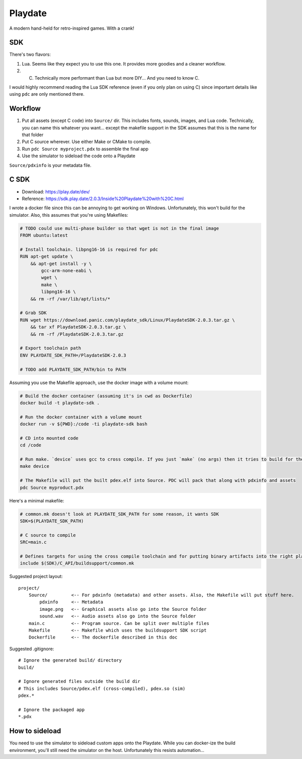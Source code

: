 ========
Playdate
========

A modern hand-held for retro-inspired games. With a crank!

---
SDK
---

There's two flavors:

#. Lua. Seems like they expect you to use this one. It provides more goodies and a cleaner workflow.
#. C. Technically more performant than Lua but more DIY... And you need to know C.

I would highly recommend reading the Lua SDK reference (even if you only plan on using C) since important details like using ``pdc`` are only mentioned there.

--------
Workflow
--------

#. Put all assets (except C code) into ``Source/`` dir. This includes fonts, sounds, images, and Lua code. Technically, you can name this whatever you want... except the makefile support in the SDK assumes that this is the name for that folder
#. Put C source wherever. Use either Make or CMake to compile.
#. Run ``pdc Source myproject.pdx`` to assemble the final app
#. Use the simulator to sideload the code onto a Playdate

``Source/pdxinfo`` is your metadata file.

-----
C SDK
-----

- Download: https://play.date/dev/
- Reference: https://sdk.play.date/2.0.3/Inside%20Playdate%20with%20C.html

I wrote a docker file since this can be annoying to get working on Windows. Unfortunately, this won't build for the simulator. Also, this assumes that you're using Makefiles:

.. code-block:: docker

    # TODO could use multi-phase builder so that wget is not in the final image
    FROM ubuntu:latest

    # Install toolchain. libpng16-16 is required for pdc
    RUN apt-get update \
        && apt-get install -y \
            gcc-arm-none-eabi \
            wget \
            make \
            libpng16-16 \
        && rm -rf /var/lib/apt/lists/*

    # Grab SDK
    RUN wget https://download.panic.com/playdate_sdk/Linux/PlaydateSDK-2.0.3.tar.gz \
        && tar xf PlaydateSDK-2.0.3.tar.gz \
        && rm -rf /PlaydateSDK-2.0.3.tar.gz

    # Export toolchain path
    ENV PLAYDATE_SDK_PATH=/PlaydateSDK-2.0.3

    # TODO add PLAYDATE_SDK_PATH/bin to PATH

Assuming you use the Makefile approach, use the docker image with a volume mount:

.. code-block:: bash

    # Build the docker container (assuming it's in cwd as Dockerfile)
    docker build -t playdate-sdk .

    # Run the docker container with a volume mount
    docker run -v ${PWD}:/code -ti playdate-sdk bash

    # CD into mounted code
    cd /code

    # Run make. `device` uses gcc to cross compile. If you just `make` (no args) then it tries to build for the Linux simulator and will complain that gcc is not installed.
    make device

    # The Makefile will put the built pdex.elf into Source. PDC will pack that along with pdxinfo and assets 
    pdc Source myproduct.pdx

Here's a minimal makefile:

.. code-block:: make

    # common.mk doesn't look at PLAYDATE_SDK_PATH for some reason, it wants SDK
    SDK=$(PLAYDATE_SDK_PATH)

    # C source to compile
    SRC=main.c

    # Defines targets for using the cross compile toolchain and for putting binary artifacts into the right place
    include $(SDK)/C_API/buildsupport/common.mk

Suggested project layout::

    project/
        Source/         <-- For pdxinfo (metadata) and other assets. Also, the Makefile will put stuff here.
            pdxinfo     <-- Metadata
            image.png   <-- Graphical assets also go into the Source folder
            sound.wav   <-- Audio assets also go into the Source folder
        main.c          <-- Program source. Can be split over multiple files
        Makefile        <-- Makefile which uses the buildsupport SDK script
        Dockerfile      <-- The dockerfile described in this doc

Suggested .gitignore::

    # Ignore the generated build/ directory
    build/

    # Ignore generated files outside the build dir
    # This includes Source/pdex.elf (cross-compiled), pdex.so (sim)
    pdex.*

    # Ignore the packaged app
    *.pdx

---------------
How to sideload
---------------

You need to use the simulator to sideload custom apps onto the Playdate. While you can docker-ize the build environment, you'll still need the simulator on the host. Unfortunately this resists automation... 